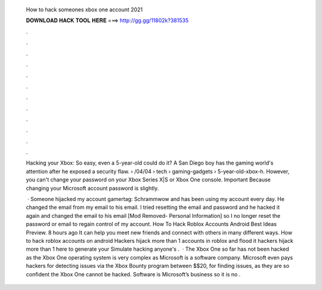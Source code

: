   How to hack someones xbox one account 2021
  
  
  
  𝐃𝐎𝐖𝐍𝐋𝐎𝐀𝐃 𝐇𝐀𝐂𝐊 𝐓𝐎𝐎𝐋 𝐇𝐄𝐑𝐄 ===> http://gg.gg/11802k?381535
  
  
  
  .
  
  
  
  .
  
  
  
  .
  
  
  
  .
  
  
  
  .
  
  
  
  .
  
  
  
  .
  
  
  
  .
  
  
  
  .
  
  
  
  .
  
  
  
  .
  
  
  
  .
  
  Hacking your Xbox: So easy, even a 5-year-old could do it? A San Diego boy has the gaming world's attention after he exposed a security flaw.  › /04/04 › tech › gaming-gadgets › 5-year-old-xbox-h. However, you can't change your password on your Xbox Series X|S or Xbox One console. Important Because changing your Microsoft account password is slightly.
  
   · Someone hijacked my account gamertag: Schrammwow and has been using my account every day. He changed the email from my email to his email. I tried resetting the email and password and he hacked it again and changed the email to his email [Mod Removed- Personal Information] so I no longer reset the password or email to regain control of my account. How To Hack Roblox Accounts Android Best Ideas Preview. 8 hours ago It can help you meet new friends and connect with others in many different ways. How to hack roblox accounts on android Hackers hijack more than 1 accounts in roblox and flood it hackers hijack more than 1  here to generate your Simulate hacking anyone's .  · The Xbox One so far has not been hacked as the Xbox One operating system is very complex as Microsoft is a software company. Microsoft even pays hackers for detecting issues via the Xbox Bounty program between $$20, for finding issues, as they are so confident the Xbox One cannot be hacked. Software is Microsoft’s business so it is no .
